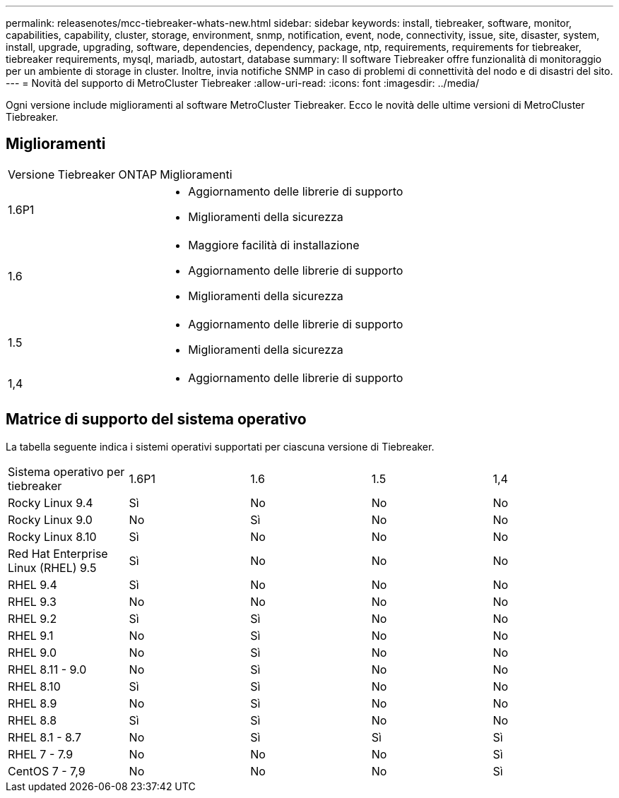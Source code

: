 ---
permalink: releasenotes/mcc-tiebreaker-whats-new.html 
sidebar: sidebar 
keywords: install, tiebreaker, software, monitor, capabilities, capability, cluster, storage, environment, snmp, notification, event, node, connectivity, issue, site, disaster, system, install, upgrade, upgrading, software, dependencies, dependency, package, ntp, requirements, requirements for tiebreaker, tiebreaker requirements, mysql, mariadb, autostart, database 
summary: Il software Tiebreaker offre funzionalità di monitoraggio per un ambiente di storage in cluster. Inoltre, invia notifiche SNMP in caso di problemi di connettività del nodo e di disastri del sito. 
---
= Novità del supporto di MetroCluster Tiebreaker
:allow-uri-read: 
:icons: font
:imagesdir: ../media/


[role="lead lead"]
Ogni versione include miglioramenti al software MetroCluster Tiebreaker. Ecco le novità delle ultime versioni di MetroCluster Tiebreaker.



== Miglioramenti

[cols="25,75"]
|===


| Versione Tiebreaker ONTAP | Miglioramenti 


 a| 
1.6P1
 a| 
* Aggiornamento delle librerie di supporto
* Miglioramenti della sicurezza




 a| 
1.6
 a| 
* Maggiore facilità di installazione
* Aggiornamento delle librerie di supporto
* Miglioramenti della sicurezza




 a| 
1.5
 a| 
* Aggiornamento delle librerie di supporto
* Miglioramenti della sicurezza




 a| 
1,4
 a| 
* Aggiornamento delle librerie di supporto


|===


== Matrice di supporto del sistema operativo

La tabella seguente indica i sistemi operativi supportati per ciascuna versione di Tiebreaker.

|===


| Sistema operativo per tiebreaker | 1.6P1 | 1.6 | 1.5 | 1,4 


 a| 
Rocky Linux 9.4
 a| 
Sì
 a| 
No
 a| 
No
 a| 
No



 a| 
Rocky Linux 9.0
 a| 
No
 a| 
Sì
 a| 
No
 a| 
No



 a| 
Rocky Linux 8.10
 a| 
Sì
 a| 
No
 a| 
No
 a| 
No



 a| 
Red Hat Enterprise Linux (RHEL) 9.5
 a| 
Sì
 a| 
No
 a| 
No
 a| 
No



 a| 
RHEL 9.4
 a| 
Sì
 a| 
No
 a| 
No
 a| 
No



 a| 
RHEL 9.3
 a| 
No
 a| 
No
 a| 
No
 a| 
No



 a| 
RHEL 9.2
 a| 
Sì
 a| 
Sì
 a| 
No
 a| 
No



 a| 
RHEL 9.1
 a| 
No
 a| 
Sì
 a| 
No
 a| 
No



 a| 
RHEL 9.0
 a| 
No
 a| 
Sì
 a| 
No
 a| 
No



 a| 
RHEL 8.11 - 9.0
 a| 
No
 a| 
Sì
 a| 
No
 a| 
No



 a| 
RHEL 8.10
 a| 
Sì
 a| 
Sì
 a| 
No
 a| 
No



 a| 
RHEL 8.9
 a| 
No
 a| 
Sì
 a| 
No
 a| 
No



 a| 
RHEL 8.8
 a| 
Sì
 a| 
Sì
 a| 
No
 a| 
No



 a| 
RHEL 8.1 - 8.7
 a| 
No
 a| 
Sì
 a| 
Sì
 a| 
Sì



 a| 
RHEL 7 - 7.9
 a| 
No
 a| 
No
 a| 
No
 a| 
Sì



 a| 
CentOS 7 - 7,9
 a| 
No
 a| 
No
 a| 
No
 a| 
Sì

|===